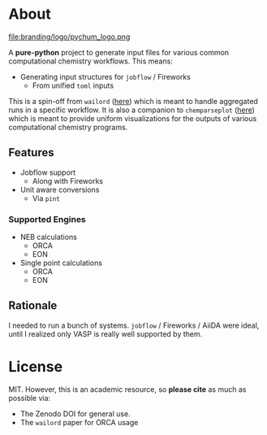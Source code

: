 #+OPTIONS: num:nil

* About
file:branding/logo/pychum_logo.png
#+begin_export markdown
[![Hatch project](https://img.shields.io/badge/%F0%9F%A5%9A-Hatch-4051b5.svg)](https://github.com/pypa/hatch)
#+end_export
A *pure-python* project to generate input files for various common
computational chemistry workflows. This means:
- Generating input structures for ~jobflow~ / Fireworks
  + From unified ~toml~ inputs

This is a spin-off from ~wailord~ ([[https://wailord.xyz][here]]) which is meant to handle aggregated
runs in a specific workflow. It is also a companion to ~chemparseplot~ ([[https://github.com/haoZeke/chemparseplot][here]])
which is meant to provide uniform visualizations for the outputs of various
computational chemistry programs.
** Features
- Jobflow support
  + Along with Fireworks
- Unit aware conversions
  + Via ~pint~
*** Supported Engines
- NEB calculations
  + ORCA
  + EON
- Single point calculations
  + ORCA
  + EON
** Rationale
I needed to run a bunch of systems. ~jobflow~ / Fireworks / AiiDA were ideal,
until I realized only VASP is really well supported by them.
* License
MIT. However, this is an academic resource, so *please cite* as much as possible
via:
- The Zenodo DOI for general use.
- The ~wailord~ paper for ORCA usage

# ** Logo
# The logo was generated via DALL-E accessed through ChatGPT-4 using a prompt.
